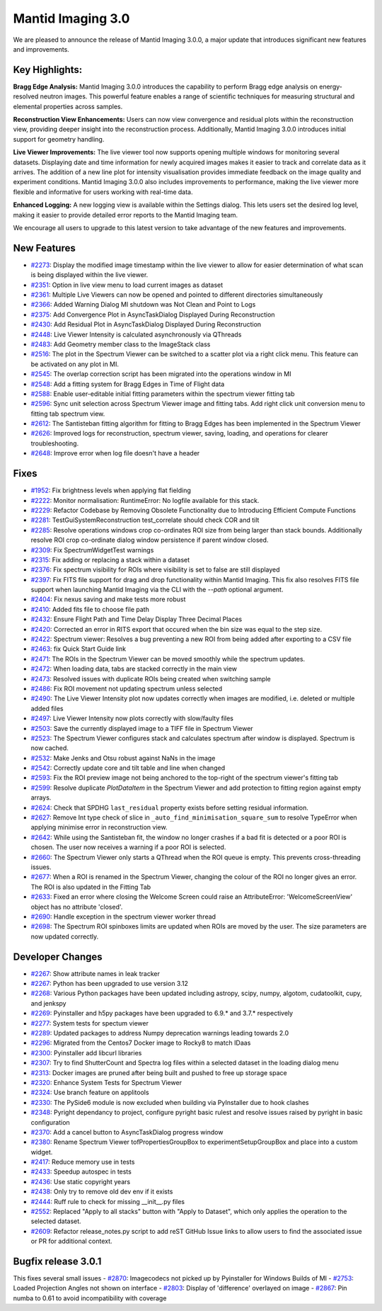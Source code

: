 Mantid Imaging 3.0
==================

We are pleased to announce the release of Mantid Imaging 3.0.0, a major update that introduces significant new features and improvements.

Key Highlights:
---------------

**Bragg Edge Analysis:**
Mantid Imaging 3.0.0 introduces the capability to perform Bragg edge analysis on energy-resolved neutron images. This powerful feature enables a range of scientific techniques for measuring structural and elemental properties across samples.

**Reconstruction View Enhancements:**
Users can now view convergence and residual plots within the reconstruction view, providing deeper insight into the reconstruction process. Additionally, Mantid Imaging 3.0.0 introduces initial support for geometry handling.

**Live Viewer Improvements:**
The live viewer tool now supports opening multiple windows for monitoring several datasets. Displaying date and time information for newly acquired images makes it easier to track and correlate data as it arrives. The addition of a new line plot for intensity visualisation provides immediate feedback on the image quality and experiment conditions. Mantid Imaging 3.0.0 also includes improvements to performance, making the live viewer more flexible and informative for users working with real-time data.

**Enhanced Logging:**
A new logging view is available within the Settings dialog. This lets users set the desired log level, making it easier to provide detailed error reports to the Mantid Imaging team.

We encourage all users to upgrade to this latest version to take advantage of the new features and improvements.


New Features
------------
- `#2273 <https://github.com/mantidproject/mantidimaging/issues/2273>`_: Display the modified image timestamp within the live viewer to allow for easier determination of what scan is being displayed within the live viewer.
- `#2351 <https://github.com/mantidproject/mantidimaging/issues/2351>`_: Option in live view menu to load current images as dataset
- `#2361 <https://github.com/mantidproject/mantidimaging/issues/2361>`_: Multiple Live Viewers can now be opened and pointed to different directories simultaneously
- `#2366 <https://github.com/mantidproject/mantidimaging/issues/2366>`_: Added Warning Dialog MI shutdown was Not Clean and Point to Logs
- `#2375 <https://github.com/mantidproject/mantidimaging/issues/2375>`_: Add Convergence Plot in AsyncTaskDialog Displayed During Reconstruction
- `#2430 <https://github.com/mantidproject/mantidimaging/issues/2430>`_: Add Residual Plot in AsyncTaskDialog Displayed During Reconstruction
- `#2448 <https://github.com/mantidproject/mantidimaging/issues/2448>`_: Live Viewer Intensity is calculated asynchronously via QThreads
- `#2483 <https://github.com/mantidproject/mantidimaging/issues/2483>`_: Add Geometry member class to the ImageStack class
- `#2516 <https://github.com/mantidproject/mantidimaging/issues/2516>`_: The plot in the Spectrum Viewer can be switched to a scatter plot via a right click menu. This feature can be activated on any plot in MI.
- `#2545 <https://github.com/mantidproject/mantidimaging/issues/2545>`_: The overlap correction script has been migrated into the operations window in MI
- `#2548 <https://github.com/mantidproject/mantidimaging/issues/2548>`_: Add a fitting system for Bragg Edges in Time of Flight data
- `#2588 <https://github.com/mantidproject/mantidimaging/issues/2588>`_: Enable user-editable initial fitting parameters within the spectrum viewer fitting tab
- `#2596 <https://github.com/mantidproject/mantidimaging/issues/2596>`_: Sync unit selection across Spectrum Viewer image and fitting tabs. Add right click unit conversion menu to fitting tab spectrum view.
- `#2612 <https://github.com/mantidproject/mantidimaging/issues/2612>`_: The Santisteban fitting algorithm for fitting to Bragg Edges has been implemented in the Spectrum Viewer
- `#2626 <https://github.com/mantidproject/mantidimaging/issues/2626>`_: Improved logs for reconstruction, spectrum viewer, saving, loading, and operations for clearer troubleshooting.
- `#2648 <https://github.com/mantidproject/mantidimaging/issues/2648>`_: Improve error when log file doesn't have a header

Fixes
-----
- `#1952 <https://github.com/mantidproject/mantidimaging/issues/1952>`_: Fix brightness levels when applying flat fielding
- `#2222 <https://github.com/mantidproject/mantidimaging/issues/2222>`_: Monitor normalisation: RuntimeError: No logfile available for this stack.
- `#2229 <https://github.com/mantidproject/mantidimaging/issues/2229>`_: Refactor Codebase by Removing Obsolete Functionality due to Introducing Efficient Compute Functions
- `#2281 <https://github.com/mantidproject/mantidimaging/issues/2281>`_: TestGuiSystemReconstruction test_correlate should check COR and tilt
- `#2285 <https://github.com/mantidproject/mantidimaging/issues/2285>`_: Resolve operations windows crop co-ordinates ROI size from being larger than stack bounds. Additionally resolve ROI crop co-ordinate dialog window persistence if parent window closed.
- `#2309 <https://github.com/mantidproject/mantidimaging/issues/2309>`_: Fix SpectrumWidgetTest warnings
- `#2315 <https://github.com/mantidproject/mantidimaging/issues/2315>`_: Fix adding or replacing a stack within a dataset
- `#2376 <https://github.com/mantidproject/mantidimaging/issues/2376>`_: Fix spectrum visibility for ROIs where visibility is set to false are still displayed
- `#2397 <https://github.com/mantidproject/mantidimaging/issues/2397>`_: Fix FITS file support for drag and drop functionality within Mantid Imaging. This fix also resolves FITS file support when launching Mantid Imaging via the CLI with the `--path` optional argument.
- `#2404 <https://github.com/mantidproject/mantidimaging/issues/2404>`_: Fix nexus saving and make tests more robust
- `#2410 <https://github.com/mantidproject/mantidimaging/issues/2410>`_: Added fits file to choose file path
- `#2432 <https://github.com/mantidproject/mantidimaging/issues/2432>`_: Ensure Flight Path and Time Delay Display Three Decimal Places
- `#2420 <https://github.com/mantidproject/mantidimaging/issues/2420>`_: Corrected an error in RITS export that occured when the bin size was equal to the step size.
- `#2422 <https://github.com/mantidproject/mantidimaging/issues/2422>`_: Spectrum viewer: Resolves a bug preventing a new ROI from being added after exporting to a CSV file
- `#2463 <https://github.com/mantidproject/mantidimaging/issues/2463>`_: fix Quick Start Guide link
- `#2471 <https://github.com/mantidproject/mantidimaging/issues/2471>`_: The ROIs in the Spectrum Viewer can be moved smoothly while the spectrum updates.
- `#2472 <https://github.com/mantidproject/mantidimaging/issues/2472>`_: When loading data, tabs are stacked correctly in the main view
- `#2473 <https://github.com/mantidproject/mantidimaging/issues/2473>`_: Resolved issues with duplicate ROIs being created when switching sample
- `#2486 <https://github.com/mantidproject/mantidimaging/issues/2486>`_: Fix ROI movement not updating spectrum unless selected
- `#2490 <https://github.com/mantidproject/mantidimaging/issues/2490>`_: The Live Viewer Intensity plot now updates correctly when images are modified, i.e. deleted or multiple added files
- `#2497 <https://github.com/mantidproject/mantidimaging/issues/2497>`_: Live Viewer Intensity now plots correctly with slow/faulty files
- `#2503 <https://github.com/mantidproject/mantidimaging/issues/2503>`_: Save the currently displayed image to a TIFF file in Spectrum Viewer
- `#2523 <https://github.com/mantidproject/mantidimaging/issues/2523>`_: The Spectrum Viewer configures stack and calculates spectrum after window is displayed. Spectrum is now cached.
- `#2532 <https://github.com/mantidproject/mantidimaging/issues/2532>`_: Make Jenks and Otsu robust against NaNs in the image
- `#2542 <https://github.com/mantidproject/mantidimaging/issues/2542>`_: Correctly update core and tilt table and line when changed
- `#2593 <https://github.com/mantidproject/mantidimaging/issues/2593>`_: Fix the ROI preview image not being anchored to the top-right of the spectrum viewer's fitting tab
- `#2599 <https://github.com/mantidproject/mantidimaging/issues/2599>`_: Resolve duplicate `PlotDataItem` in the Spectrum Viewer and add protection to fitting region against empty arrays.
- `#2624 <https://github.com/mantidproject/mantidimaging/issues/2624>`_: Check that SPDHG ``last_residual`` property exists before setting residual information.
- `#2627 <https://github.com/mantidproject/mantidimaging/issues/2627>`_: Remove Int type check of slice in  ``_auto_find_minimisation_square_sum`` to resolve TypeError when applying minimise error in reconstruction view.
- `#2642 <https://github.com/mantidproject/mantidimaging/issues/2642>`_: While using the Santisteban fit, the window no longer crashes if a bad fit is detected or a poor ROI is chosen. The user now receives a warning if a poor ROI is selected.
- `#2660 <https://github.com/mantidproject/mantidimaging/issues/2660>`_: The Spectrum Viewer only starts a QThread when the ROI queue is empty. This prevents cross-threading issues.
- `#2677 <https://github.com/mantidproject/mantidimaging/issues/2677>`_: When a ROI is renamed in the Spectrum Viewer, changing the colour of the ROI no longer gives an error. The ROI is also updated in the Fitting Tab
- `#2633 <https://github.com/mantidproject/mantidimaging/issues/2633>`_: Fixed an error where closing the Welcome Screen could raise an AttributeError: 'WelcomeScreenView' object has no attribute 'closed'.
- `#2690 <https://github.com/mantidproject/mantidimaging/issues/2690>`_: Handle exception in the spectrum viewer worker thread
- `#2698 <https://github.com/mantidproject/mantidimaging/issues/2698>`_: The Spectrum ROI spinboxes limits are updated when ROIs are moved by the user. The size parameters are now updated correctly.

Developer Changes
-----------------
- `#2267 <https://github.com/mantidproject/mantidimaging/issues/2267>`_: Show attribute names in leak tracker
- `#2267 <https://github.com/mantidproject/mantidimaging/issues/2267>`_: Python has been upgraded to use version 3.12
- `#2268 <https://github.com/mantidproject/mantidimaging/issues/2268>`_: Various Python packages have been updated including astropy, scipy, numpy, algotom, cudatoolkit, cupy, and jenkspy
- `#2269 <https://github.com/mantidproject/mantidimaging/issues/2269>`_: Pyinstaller and h5py packages have been upgraded to 6.9.* and 3.7.* respectively
- `#2277 <https://github.com/mantidproject/mantidimaging/issues/2277>`_: System tests for spectum viewer
- `#2289 <https://github.com/mantidproject/mantidimaging/issues/2289>`_: Updated packages to address Numpy deprecation warnings leading towards 2.0
- `#2296 <https://github.com/mantidproject/mantidimaging/issues/2296>`_: Migrated from the Centos7 Docker image to Rocky8 to match IDaas
- `#2300 <https://github.com/mantidproject/mantidimaging/issues/2300>`_: Pyinstaller add libcurl libraries
- `#2307 <https://github.com/mantidproject/mantidimaging/issues/2307>`_: Try to find ShutterCount and Spectra log files within a selected dataset in the loading dialog menu
- `#2313 <https://github.com/mantidproject/mantidimaging/issues/2313>`_: Docker images are pruned after being built and pushed to free up storage space
- `#2320 <https://github.com/mantidproject/mantidimaging/issues/2320>`_: Enhance System Tests for Spectrum Viewer
- `#2324 <https://github.com/mantidproject/mantidimaging/issues/2324>`_: Use branch feature on applitools
- `#2330 <https://github.com/mantidproject/mantidimaging/issues/2330>`_: The PySide6 module is now excluded when building via PyInstaller due to hook clashes
- `#2348 <https://github.com/mantidproject/mantidimaging/issues/2348>`_: Pyright dependancy to project, configure pyright basic rulest and resolve issues raised by pyright in basic configuration
- `#2370 <https://github.com/mantidproject/mantidimaging/issues/2370>`_: Add a cancel button to AsyncTaskDialog progress window
- `#2380 <https://github.com/mantidproject/mantidimaging/issues/2380>`_: Rename Spectrum Viewer tofPropertiesGroupBox to experimentSetupGroupBox and place into a custom widget.
- `#2417 <https://github.com/mantidproject/mantidimaging/issues/2417>`_: Reduce memory use in tests
- `#2433 <https://github.com/mantidproject/mantidimaging/issues/2433>`_: Speedup autospec in tests
- `#2436 <https://github.com/mantidproject/mantidimaging/issues/2436>`_: Use static copyright years
- `#2438 <https://github.com/mantidproject/mantidimaging/issues/2438>`_: Only try to remove old dev env if it exists
- `#2444 <https://github.com/mantidproject/mantidimaging/issues/2444>`_: Ruff rule to check for missing __init__.py files
- `#2552 <https://github.com/mantidproject/mantidimaging/issues/2552>`_: Replaced "Apply to all stacks" button with "Apply to Dataset", which only applies the operation to the selected dataset.
- `#2609 <https://github.com/mantidproject/mantidimaging/issues/2609>`_: Refactor release_notes.py script to add reST GitHub Issue links to allow users to find the associated issue or PR for additional context.

Bugfix release 3.0.1
--------------------

This fixes several small issues
- `#2870 <https://github.com/mantidproject/mantidimaging/issues/2870>`_: Imagecodecs not picked up by Pyinstaller for Windows Builds of MI
- `#2753 <https://github.com/mantidproject/mantidimaging/issues/2753>`_: Loaded Projection Angles not shown on interface
- `#2803 <https://github.com/mantidproject/mantidimaging/issues/2803>`_: Display of 'difference' overlayed on image
- `#2867 <https://github.com/mantidproject/mantidimaging/issues/2867>`_: Pin numba to 0.61 to avoid incompatibility with coverage
